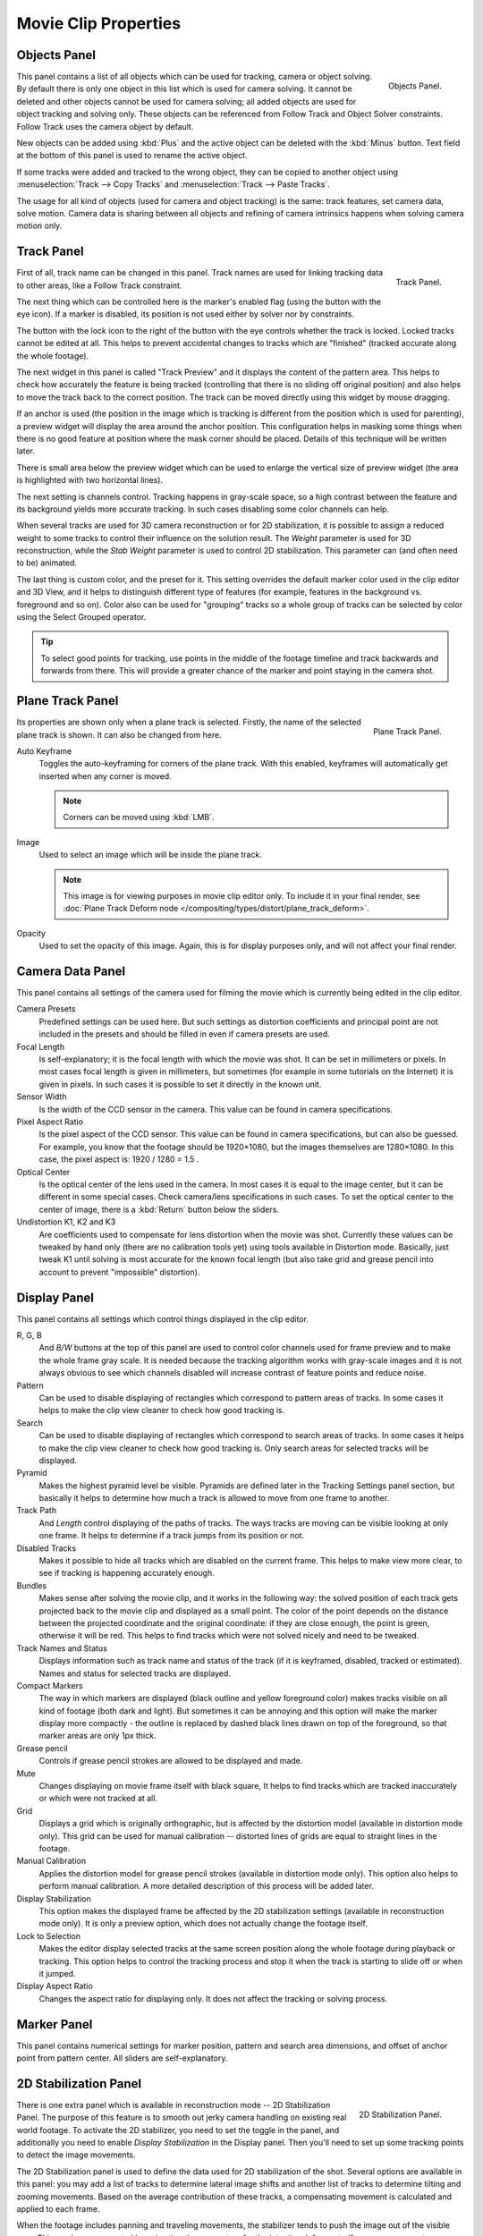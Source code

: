 
*********************
Movie Clip Properties
*********************

Objects Panel
=============

.. figure:: /images/editors_movie-clip_objects_panel.jpg
   :align: right
   :width: 130px

   Objects Panel.


This panel contains a list of all objects which can be used for tracking,
camera or object solving.
By default there is only one object in this list which is used for camera solving.
It cannot be deleted and other objects cannot be used for camera solving;
all added objects are used for object tracking and solving only.
These objects can be referenced from Follow Track and Object Solver constraints.
Follow Track uses the camera object by default.

New objects can be added using :kbd:`Plus` and the active object can be deleted with the
:kbd:`Minus` button. Text field at the bottom of this panel is used to rename the active object.

If some tracks were added and tracked to the wrong object, they can be copied to another
object using :menuselection:`Track --> Copy Tracks` and :menuselection:`Track --> Paste Tracks`.

The usage for all kind of objects (used for camera and object tracking) is the same:
track features, set camera data, solve motion. Camera data is sharing between all objects and
refining of camera intrinsics happens when solving camera motion only.


Track Panel
===========

.. figure:: /images/editors_movie-clip_track_panel.png
   :align: right
   :width: 130px

   Track Panel.


First of all, track name can be changed in this panel.
Track names are used for linking tracking data to other areas, like a Follow Track constraint.

The next thing which can be controlled here is the marker's enabled flag
(using the button with the eye icon). If a marker is disabled,
its position is not used either by solver nor by constraints.

The button with the lock icon to the right of the button with the eye controls whether the
track is locked. Locked tracks cannot be edited at all.
This helps to prevent accidental changes to tracks which are "finished"
(tracked accurate along the whole footage).

The next widget in this panel is called "Track Preview" and it displays the content of the
pattern area. This helps to check how accurately the feature is being tracked
(controlling that there is no sliding off original position)
and also helps to move the track back to the correct position.
The track can be moved directly using this widget by mouse dragging.

If an anchor is used (the position in the image which is tracking is different from the
position which is used for parenting),
a preview widget will display the area around the anchor position. This configuration helps in
masking some things when there is no good feature at position where the mask corner should be
placed. Details of this technique will be written later.

There is small area below the preview widget which can be used to enlarge the vertical size of
preview widget (the area is highlighted with two horizontal lines).

The next setting is channels control. Tracking happens in gray-scale space,
so a high contrast between the feature and its background yields more accurate tracking.
In such cases disabling some color channels can help.

When several tracks are used for 3D camera reconstruction or for 2D stabilization, it is possible
to assign a reduced weight to some tracks to control their influence on the solution result.
The *Weight* parameter is used for 3D reconstruction, while the *Stab Weight* parameter is used
to control 2D stabilization. This parameter can (and often need to be) animated.

The last thing is custom color, and the preset for it.
This setting overrides the default marker color used in the clip editor and 3D View,
and it helps to distinguish different type of features (for example,
features in the background vs. foreground and so on). Color also can be used for "grouping"
tracks so a whole group of tracks can be selected by color using the Select Grouped operator.

.. tip::

   To select good points for tracking, use points in the middle of the footage timeline
   and track backwards and forwards from there.
   This will provide a greater chance of the marker and point staying in the camera shot.


Plane Track Panel
=================

.. figure:: /images/editors_movie-clip_plane_track_panel.png
   :align: right
   :width: 130px

   Plane Track Panel.

Its properties are shown only when a plane track is selected.
Firstly, the name of the selected plane track is shown. It can also be changed from here.

Auto Keyframe
   Toggles the auto-keyframing for corners of the plane track.
   With this enabled, keyframes will automatically get inserted when any corner is moved.

   .. note:: Corners can be moved using :kbd:`LMB`.

Image
   Used to select an image which will be inside the plane track.

   .. note::

      This image is for viewing purposes in movie clip editor only. To include it in your final render,
      see :doc:`Plane Track Deform node </compositing/types/distort/plane_track_deform>`.

Opacity
   Used to set the opacity of this image. Again,
   this is for display purposes only, and will not affect your final render.


.. Split into camera and lens panels (TODO).

Camera Data Panel
=================

This panel contains all settings of the camera used for filming the movie which is currently
being edited in the clip editor.

Camera Presets
   Predefined settings can be used here.
   But such settings as distortion coefficients and principal point are not included in the presets and
   should be filled in even if camera presets are used.
Focal Length
   Is self-explanatory; it is the focal length with which the movie was shot.
   It can be set in millimeters or pixels. In most cases focal length is given in millimeters,
   but sometimes (for example in some tutorials on the Internet) it is given in pixels.
   In such cases it is possible to set it directly in the known unit.
Sensor Width
   Is the width of the CCD sensor in the camera. This value can be found in camera specifications.
Pixel Aspect Ratio
   Is the pixel aspect of the CCD sensor. This value can be found in camera specifications,
   but can also be guessed. For example, you know that the footage should be 1920×1080,
   but the images themselves are 1280×1080. In this case, the pixel aspect is: 1920 / 1280 = 1.5 .
Optical Center
   Is the optical center of the lens used in the camera. In most cases it is equal to the image center,
   but it can be different in some special cases. Check camera/lens specifications in such cases.
   To set the optical center to the center of image, there is a :kbd:`Return` button below the sliders.
Undistortion K1, K2 and K3
   Are coefficients used to compensate for lens distortion when the movie was shot. Currently these values can be
   tweaked by hand only (there are no calibration tools yet)
   using tools available in Distortion mode. Basically, just
   tweak K1 until solving is most accurate for the known focal length (but also take grid and grease pencil into
   account to prevent "impossible" distortion).


Display Panel
=============

This panel contains all settings which control things displayed in the clip editor.

R, G, B
   And *B/W* buttons at the top of this panel are used to control color channels used for frame preview and to
   make the whole frame gray scale. It is needed because the tracking algorithm works with gray-scale images and it
   is not always obvious to see which channels disabled will increase contrast of feature points and reduce noise.
Pattern
   Can be used to disable displaying of rectangles which correspond to pattern areas of tracks.
   In some cases it helps
   to make the clip view cleaner to check how good tracking is.
Search
   Can be used to disable displaying of rectangles which correspond to search areas of tracks.
   In some cases it helps to make the clip view cleaner to check how good tracking is.
   Only search areas for selected tracks will be displayed.
Pyramid
   Makes the highest pyramid level be visible. Pyramids are defined later in the Tracking Settings panel section,
   but basically it helps to determine how much a track is allowed to move from one frame to another.
Track Path
   And *Length* control displaying of the paths of tracks. The ways tracks are moving can be visible looking
   at only one frame. It helps to determine if a track jumps from its position or not.
Disabled Tracks
   Makes it possible to hide all tracks which are disabled on the current frame.
   This helps to make view more clear, to see if tracking is happening accurately enough.
Bundles
   Makes sense after solving the movie clip,
   and it works in the following way: the solved position of each track gets
   projected back to the movie clip and displayed as a small point. The color of the point depends on the distance
   between the projected coordinate and the original coordinate: if they are close enough, the point is green,
   otherwise it will be red. This helps to find tracks which were not solved nicely and need to be tweaked.
Track Names and Status
   Displays information such as track name and status of the track
   (if it is keyframed, disabled, tracked or estimated).
   Names and status for selected tracks are displayed.
Compact Markers
   The way in which markers are displayed (black outline and yellow foreground color)
   makes tracks visible on all kind of footage (both dark and light).
   But sometimes it can be annoying and this option will make the marker display
   more compactly - the outline is replaced by dashed black lines drawn on top of the foreground,
   so that marker areas are only 1px thick.
Grease pencil
   Controls if grease pencil strokes are allowed to be displayed and made.
Mute
   Changes displaying on movie frame itself with black square,
   It helps to find tracks which are tracked inaccurately or which were not tracked at all.
Grid
   Displays a grid which is originally orthographic, but is affected by the
   distortion model (available in distortion mode only). This grid can be used for manual calibration --
   distorted lines of grids are equal to straight lines in the footage.
Manual Calibration
   Applies the distortion model for grease pencil strokes (available in distortion mode only).
   This option also helps to perform manual calibration.
   A more detailed description of this process will be added later.
Display Stabilization
   This option makes the displayed frame be affected by the 2D stabilization settings
   (available in reconstruction mode only).
   It is only a preview option, which does not actually change the footage itself.
Lock to Selection
   Makes the editor display selected tracks at the same screen position
   along the whole footage during playback or tracking.
   This option helps to control the tracking process and
   stop it when the track is starting to slide off or when it jumped.
Display Aspect Ratio
   Changes the aspect ratio for displaying only. It does not affect the tracking or solving process.


Marker Panel
============

This panel contains numerical settings for marker position,
pattern and search area dimensions, and offset of anchor point from pattern center.
All sliders are self-explanatory.


.. _2D-stabilization:

2D Stabilization Panel
======================

.. figure:: /images/editors_movie-clip_2d_stabilization_panel.png
   :align: right
   :width: 130px

   2D Stabilization Panel.

There is one extra panel which is available in reconstruction mode -- 2D Stabilization Panel.
The purpose of this feature is to smooth out jerky camera handling on existing real world footage.
To activate the 2D stabilizer, you need to set the toggle in the panel, and additionally you need to enable
*Display Stabilization* in the Display panel.
Then you'll need to set up some tracking points to detect the image movements.

The 2D Stabilization panel is used to define the data used for 2D stabilization of the shot.
Several options are available in this panel: you may add a list of tracks to determine lateral image shifts
and another list of tracks to determine tilting and zooming movements.
Based on the average contribution of these tracks, a compensating movement is calculated and applied to each frame.

When the footage includes panning and traveling movements, the stabilizer tends to push the image out of the
visible area. This can be compensated by animating the parameters for the intentional, "expected" camera movement.

See the :doc:`Stabilization </editors/movie_clip_editor/tracking/clip/stabilization>`
page for detailed description of image stabilization parameters and workflow.


Grease Pencil Panel
===================

It is a standard grease pencil panel where new grease pencil layers and frames can be controlled.
There is one difference in the behavior of the grease pencil from other areas --
when a new layer is created "on-demand" (when making a stroke without adding a layer before this)
the default color for the layer is set to pink. This makes the stroke easy to notice on all kinds of movies.
